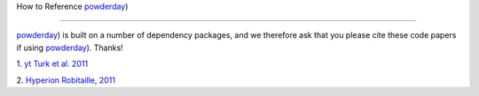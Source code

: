 How to Reference `powderday
<https://bitbucket.org/desika/powderday>`_)

**********


`powderday <https://bitbucket.org/desika/powderday>`_) is built on a
number of dependency packages, and we therefore ask that you please
cite these code papers if using `powderday
<https://bitbucket.org/desika/powderday>`_). Thanks!

1. `yt
<http://yt-project.org>`_ `Turk et al. 2011
<http://adsabs.harvard.edu/abs/2011ApJS..192....9T>`_

2. `Hyperion <http://www.hyperion-rt.org>`_ `Robitaille, 2011
<http://adsabs.harvard.edu/abs/2011A%26A...536A..79R>`_

